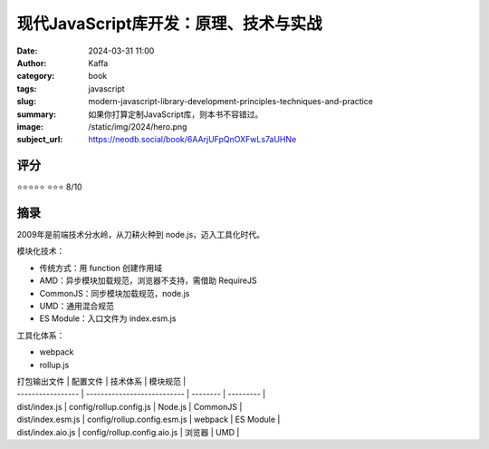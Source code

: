 现代JavaScript库开发：原理、技术与实战
########################################################

:date: 2024-03-31 11:00
:author: Kaffa
:category: book
:tags: javascript
:slug: modern-javascript-library-development-principles-techniques-and-practice
:summary: 如果你打算定制JavaScript库，则本书不容错过。
:image: /static/img/2024/hero.png
:subject_url: https://neodb.social/book/6AArjUFpQnOXFwLs7aUHNe


评分
====================

⭐⭐⭐⭐⭐
⭐⭐⭐ 8/10


摘录
====================

2009年是前端技术分水岭，从刀耕火种到 node.js，迈入工具化时代。

模块化技术：

- 传统方式：用 function 创建作用域
- AMD：异步模块加载规范，浏览器不支持，需借助 RequireJS
- CommonJS：同步模块加载规范，node.js
- UMD：通用混合规范
- ES Module：入口文件为 index.esm.js

工具化体系：

- webpack
- rollup.js

| 打包输出文件      | 配置文件                    | 技术体系 | 模块规范  |
| ----------------- | --------------------------- | -------- | --------- |
| dist/index.js     | config/rollup.config.js     | Node.js  | CommonJS  |
| dist/index.esm.js | config/rollup.config.esm.js | webpack  | ES Module |
| dist/index.aio.js | config/rollup.config.aio.js | 浏览器   | UMD       |


